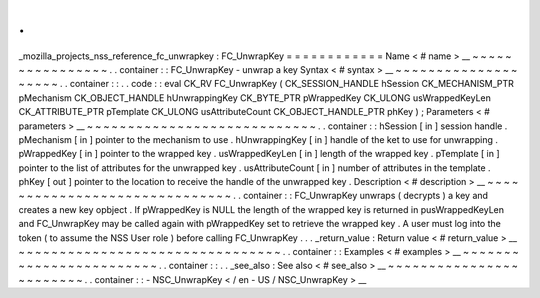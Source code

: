 .
.
_mozilla_projects_nss_reference_fc_unwrapkey
:
FC_UnwrapKey
=
=
=
=
=
=
=
=
=
=
=
=
Name
<
#
name
>
__
~
~
~
~
~
~
~
~
~
~
~
~
~
~
~
~
.
.
container
:
:
FC_UnwrapKey
-
unwrap
a
key
Syntax
<
#
syntax
>
__
~
~
~
~
~
~
~
~
~
~
~
~
~
~
~
~
~
~
~
~
.
.
container
:
:
.
.
code
:
:
eval
CK_RV
FC_UnwrapKey
(
CK_SESSION_HANDLE
hSession
CK_MECHANISM_PTR
pMechanism
CK_OBJECT_HANDLE
hUnwrappingKey
CK_BYTE_PTR
pWrappedKey
CK_ULONG
usWrappedKeyLen
CK_ATTRIBUTE_PTR
pTemplate
CK_ULONG
usAttributeCount
CK_OBJECT_HANDLE_PTR
phKey
)
;
Parameters
<
#
parameters
>
__
~
~
~
~
~
~
~
~
~
~
~
~
~
~
~
~
~
~
~
~
~
~
~
~
~
~
~
~
.
.
container
:
:
hSession
[
in
]
session
handle
.
pMechanism
[
in
]
pointer
to
the
mechanism
to
use
.
hUnwrappingKey
[
in
]
handle
of
the
ket
to
use
for
unwrapping
.
pWrappedKey
[
in
]
pointer
to
the
wrapped
key
.
usWrappedKeyLen
[
in
]
length
of
the
wrapped
key
.
pTemplate
[
in
]
pointer
to
the
list
of
attributes
for
the
unwrapped
key
.
usAttributeCount
[
in
]
number
of
attributes
in
the
template
.
phKey
[
out
]
pointer
to
the
location
to
receive
the
handle
of
the
unwrapped
key
.
Description
<
#
description
>
__
~
~
~
~
~
~
~
~
~
~
~
~
~
~
~
~
~
~
~
~
~
~
~
~
~
~
~
~
~
~
.
.
container
:
:
FC_UnwrapKey
unwraps
(
decrypts
)
a
key
and
creates
a
new
key
opbject
.
If
pWrappedKey
is
NULL
the
length
of
the
wrapped
key
is
returned
in
pusWrappedKeyLen
and
FC_UnwrapKey
may
be
called
again
with
pWrappedKey
set
to
retrieve
the
wrapped
key
.
A
user
must
log
into
the
token
(
to
assume
the
NSS
User
role
)
before
calling
FC_UnwrapKey
.
.
.
_return_value
:
Return
value
<
#
return_value
>
__
~
~
~
~
~
~
~
~
~
~
~
~
~
~
~
~
~
~
~
~
~
~
~
~
~
~
~
~
~
~
~
~
.
.
container
:
:
Examples
<
#
examples
>
__
~
~
~
~
~
~
~
~
~
~
~
~
~
~
~
~
~
~
~
~
~
~
~
~
.
.
container
:
:
.
.
_see_also
:
See
also
<
#
see_also
>
__
~
~
~
~
~
~
~
~
~
~
~
~
~
~
~
~
~
~
~
~
~
~
~
~
.
.
container
:
:
-
NSC_UnwrapKey
<
/
en
-
US
/
NSC_UnwrapKey
>
__
